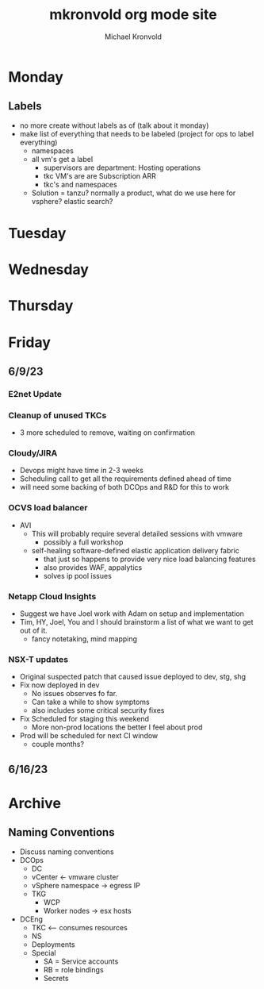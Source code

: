 # Hey Emacs, this is a -*- org -*- file ...
#+TITLE: mkronvold org mode site
#+AUTHOR:    Michael Kronvold
#+EMAIL:     mike@kronvold.org
#+DESCRIPTION: Org mode Notes
#+KEYWORDS:  syntax, org, document
#+LANGUAGE:  en
# Adapted from https://dev.to/erickgnavar/auto-build-and-publish-emacs-org-configuration-as-a-website-2cl9

#+STARTUP: overview
#+OPTIONS: H:5 num:nil toc:2 p:t
# TOC: headlines 3 ALT_TITLE:Index
#+PROPERTY:  header-args :eval never-export

* Monday
** Labels
  + no more create without labels as of (talk about it monday)
  + make list of everything that needs to be labeled (project for ops to label everything)
    - namespaces
    - all vm's get a label
      - supervisors are department: Hosting operations
      - tkc VM's are are Subscription ARR
      - tkc's and namespaces
    - Solution = tanzu?  normally a product, what do we use here for vsphere?  elastic search?
* Tuesday
* Wednesday
* Thursday
* Friday
** 6/9/23
*** E2net Update
*** Cleanup of unused TKCs
   + 3 more scheduled to remove, waiting on confirmation
*** Cloudy/JIRA
   + Devops might have time in 2-3 weeks
   + Scheduling call to get all the requirements defined ahead of time
   + will need some backing of both DCOps and R&D for this to work
*** OCVS load balancer
   + AVI
     + This will probably require several detailed sessions with vmware
       - possibly a full workshop
     + self-healing software-defined elastic application delivery fabric
       - that just so happens to provide very nice load balancing features
       - also provides WAF, appalytics
       - solves ip pool issues
*** Netapp Cloud Insights
   + Suggest we have Joel work with Adam on setup and implementation
   + Tim, HY, Joel, You and I should brainstorm a list of what we want to get out of it.
     - fancy notetaking, mind mapping
*** NSX-T updates
   + Original suspected patch that caused issue deployed to dev, stg, shg
   + Fix now deployed in dev
     - No issues observes fo far.
     - Can take a while to show symptoms
     - also includes some critical security fixes
   + Fix Scheduled for staging this weekend
     - More non-prod locations the better I feel about prod
   + Prod will be scheduled for next CI window
     - couple months?
** 6/16/23
* Archive
** Naming Conventions
  + Discuss naming conventions
  + DCOps
    - DC
    - vCenter <- vmware cluster
    - vSphere namespace -> egress IP
    - TKG
      - WCP
      - Worker nodes -> esx hosts
  + DCEng
    - TKC <-- consumes resources
    - NS
    - Deployments
    - Special
      - SA = Service accounts
      - RB = role bindings
      - Secrets
